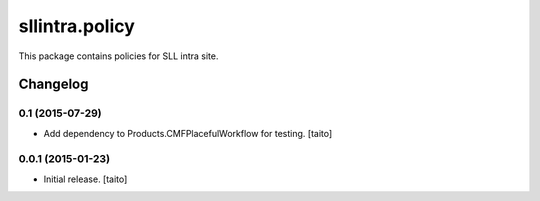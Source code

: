 ===============
sllintra.policy
===============

This package contains policies for SLL intra site.

.. image:: https://secure.travis-ci.org/taito/sllintra.policy.png
    :target: http://travis-ci.org/taito/sllintra.policy

Changelog
---------

0.1 (2015-07-29)
================

- Add dependency to Products.CMFPlacefulWorkflow for testing. [taito]

0.0.1 (2015-01-23)
==================

- Initial release. [taito]
